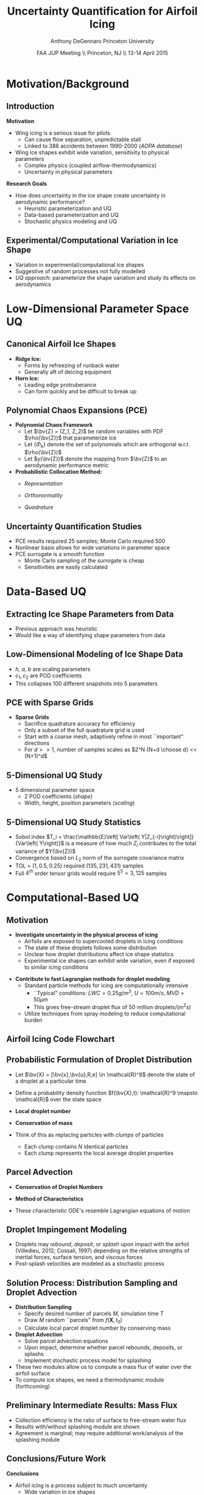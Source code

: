 #+STARTUP: beamer
#+LaTeX_CLASS: beamer
#+LaTeX_CLASS_OPTIONS: [9pt]

#+latex_header: \mode<beamer>{\usetheme{Warsaw}}
#+latex_header: \mode<beamer>{\setbeamertemplate{blocks}[rounded][shadow=false]}
#+latex_header: \mode<beamer>{\addtobeamertemplate{block begin}{\pgfsetfillopacity{0.8}}{\pgfsetfillopacity{1}}}
#+latex_header: \mode<beamer>{\setbeamercolor{structure}{fg=orange}}
#+latex_header: \mode<beamer>{\setbeamercovered{transparent}}
#+latex_header: \AtBeginSection[]{\begin{frame}<beamer>\frametitle{Topic}\tableofcontents[currentsection]\end{frame}}

#+latex_header: \usepackage{subcaption}
#+latex_header: \usepackage{multimedia}
#+latex_header: \usepackage{tikz}
#+latex_header: \usepackage{subfigure,subfigmat}
#+latex_header: \usepackage{threeparttable}
#+latex_header: \usetikzlibrary{shapes,arrows,shadows}
#+latex_header: \usepackage{bm, amssymb, amsmath, array, pdfpages}

#+begin_latex
% Define my settings

\graphicspath{{Figures/}}
% Add Princeton shield logo
\addtobeamertemplate{frametitle}{}{%
\begin{tikzpicture}[remember picture,overlay]
\node[anchor=north east,yshift=2pt] at (current page.north east) {\includegraphics[height=0.7cm]{Shield}};
\end{tikzpicture}}
%
#+end_latex

#+latex_header: \newcommand{\bv}[1]{\mathbf{#1}}
#+latex_header: \newcommand{\diff}[2]{\frac{\partial #1}{\partial #2}}
#+latex_header: \newcommand{\beq}[0]{\begin{equation}}
#+latex_header: \newcommand{\eeq}[0]{\end{equation}}
#+latex_header: \newcommand{\beqa}[0]{\begin{eqnarray}}
#+latex_header: \newcommand{\eeqa}[0]{\end{eqnarray}}
#+latex_header: \newcommand{\beqq}[0]{\begin{equation*}}
#+latex_header: \newcommand{\eeqq}[0]{\end{equation*}}
#+latex_header: \newcommand{\bs}[1]{\boldsymbol{#1}}
#+latex_header: \newcommand{\ip}[2]{\langle #1, #2\rangle}
#+BEAMER_FRAME_LEVEL: 2



#+DATE: FAA JUP Meeting \\ Princeton, NJ \\ 13-14 April 2015
#+TITLE: Uncertainty Quantification for Airfoil Icing
#+AUTHOR: Anthony DeGennaro \newline Princeton University
\institute{Princeton University}


* Motivation/Background

** Introduction
*Motivation*
- Wing icing is a serious issue for pilots
  - Can cause flow separation, unpredictable stall
  - Linked to 388 accidents between 1990-2000 (/AOPA database/)
- Wing ice shapes exhibit wide variation, sensitivity to physical
  parameters
  - Complex physics (coupled airflow-thermodynamics)
  - Uncertainty in physical parameters
*Research Goals*
- How does uncertainty in the ice shape create uncertainty in
  aerodynamic performance?
  - Heuristic parameterization and UQ
  - Data-based parameterization and UQ
  - Stochastic physics modeling and UQ

** Experimental/Computational Variation in Ice Shape

\begin{figure}
  \begin{subfigmatrix}{2}
      \subfigure[Habashi, 2006]{\includegraphics[width=0.45\textwidth]{Habashi2006ShapeVariation}}
      \subfigure[Wright, 2004]{\includegraphics[width=0.45\textwidth]{Wright2004ShapeVariation}}
  \end{subfigmatrix}
\end{figure}

- Variation in experimental/computational ice shapes
- Suggestive of random processes not fully modelled
- /UQ approach:/ parameterize the shape variation and study its
  effects on aerodynamics


* Low-Dimensional Parameter Space UQ

** Canonical Airfoil Ice Shapes

#+begin_latex
\begin{columns}[c]
  \column{0.5\textwidth}
    \includegraphics[width=0.95\textwidth]{RidgeParameters}
  \column{0.5\textwidth}
    \includegraphics[width=0.95\textwidth]{NominalHorn}
\end{columns}
#+end_latex

- *Ridge Ice:*
  - Forms by refreezing of runback water
  - Generally aft of deicing equipment
- *Horn Ice:*
  - Leading edge protruberance
  - Can form quickly and be difficult to break up

** Polynomial Chaos Expansions (PCE)

- *Polynomial Chaos Framework*
  - Let $\bv{Z} = (Z_1, Z_2)$ be random variables with PDF
    $\rho(\bv{Z})$ that parameterize ice
  - Let $\lbrace \Phi_k \rbrace$ denote the set of polynomials
    which are orthogonal w.r.t. $\rho(\bv{Z})$
  - Let $y(\bv{Z})$ denote the mapping from $\bv{Z}$ to an aerodynamic
    performance metric
- *Probabilistic Collocation Method:*
  - /Representation/ 
    \begin{equation*}
      y(\bv{Z}) \approx \sum_{|i|=0}^N y_i \Phi_i(\bv{Z})
    \end{equation*}
  - /Orthonormality/ 
    \begin{equation*}
    \begin{aligned}
      \ip{f}{g} &= \int_{\Gamma} f(\bv{z})g(\bv{z}) d\bv{z} \\
      \ip{\Phi_i}{\Phi_j} &= \delta_{ij}
    \end{aligned}
    \end{equation*}
  - /Quadrature/ 
    \begin{equation*}
      y_k = \ip{y}{\Phi_k} \approx \sum_{i=0}^{Q}
    y(\bv{Z}^{(k)}) \Phi_k(\bv{Z}^{(k)}) w_k
    \end{equation*}

** Uncertainty Quantification Studies

#+begin_latex
\begin{columns}[c]
  \column{0.33\textwidth}
    \centering
    \includegraphics[width=0.95\textwidth]{RidgeRVariation} \\
    \includegraphics[width=0.95\textwidth]{RidgeSVariation} \\
    {\bf Ridge}
  \column{0.33\textwidth}
    \centering
    \includegraphics[width=0.95\textwidth]{HornHVariation} \\
    \includegraphics[width=0.95\textwidth]{HornSVariation} \\
    {\bf Horn}
  \column{0.33\textwidth}
    \centering    
    \includegraphics[width=0.9\textwidth]{MC_surrogate_LargeUnc_CL} \\
    \includegraphics[width=0.9\textwidth]{MCgpcPDFLargeUnc_CL} \\
    {\bf Statistics}
\end{columns}
#+end_latex

- PCE results required 25 samples; Monte Carlo required 500
- Nonlinear basis allows for wide variations in parameter space
- PCE surrogate is a smooth function
  - Monte Carlo sampling of the surrogate is cheap
  - Sensitivities are easily calculated




* Data-Based UQ

** Extracting Ice Shape Parameters from Data
\begin{figure}
  \centering
  \includegraphics[width=0.6\textwidth]{CRMHorn}
\end{figure}

- Previous approach was heuristic
- Would like a way of identifying shape parameters from data

** Low-Dimensional Modeling of Ice Shape Data
#+begin_latex
\begin{columns}[c]
  \column{0.3\textwidth}
    \centering
    \includegraphics[width=1.3\textwidth]{HornsUnaligned} \\
    \bf{Original Data}
  \column{0.3\textwidth}
    \centering
    \includegraphics[width=1.25\textwidth]{PODReconstruction2} \\
    {\bf POD Reconstruction}
  \column{0.3\textwidth}
    \centering
    \includegraphics[width=1.25\textwidth]{PODModes} \\
    {\bf POD Modes}
\end{columns}
#+end_latex
\vspace{1cm}
\begin{equation*}
N(s) = h \lbrace \bar{N}(as + b) + \sum_{i=1}^2 c_i \Phi_i(as + b)   \rbrace
\end{equation*}

- /h, a, b/ are scaling parameters
- $c_1, c_2$ are POD coefficients
- This collapses 100 different snapshots into 5 parameters

** PCE with Sparse Grids

#+begin_latex
\begin{columns}[c]
  \column{0.7\textwidth}
    \centering
    \includegraphics[width=0.95\textwidth]{SparseGrid1} \\
    \bf{Full Tensor Product vs. Sparse Grid}
  \column{0.3\textwidth}
    \centering
    \includegraphics[width=0.95\textwidth]{SparseGrid2} \\
    {\bf Anisotropic Grid}
\end{columns}
#+end_latex

- *Sparse Grids*
  - Sacrifice quadrature accuracy for efficiency
  - Only a subset of the full quadrature grid is used
  - Start with a coarse mesh, adaptively refine in most ``important"
    directions
  - For $d >> 1$, number of samples scales as $2^N {N+d \choose d} <<
    (N+1)^d$

** 5-Dimensional UQ Study

#+begin_latex
\begin{columns}[c]
  \column{0.25\textwidth}
    \centering
    \includegraphics[width=1\textwidth]{DifferentShapesPODModes} \\
    \bf{POD Modes}
  \column{0.25\textwidth}
    \centering
    \includegraphics[width=1\textwidth]{DifferentShapesHeight} \\
    {\bf Height}
  \column{0.25\textwidth}
    \centering
    \includegraphics[width=1\textwidth]{DifferentShapesWidth} \\
    \bf{Width}
  \column{0.25\textwidth}
    \centering
    \includegraphics[width=1\textwidth]{DifferentShapesPosition} \\
    {\bf Position}
\end{columns}
#+end_latex

- 5 dimensional parameter space
  - 2 POD coefficients (/shape/)
  - Width, height, position parameters (/scaling/)

** 5-Dimensional UQ Study Statistics

#+begin_latex
\begin{columns}[c]
  \column{0.33\textwidth}
    \centering
    \includegraphics[width=1\textwidth]{PDFCLMAX} \\
    $\bm{C_{L_{MAX}}}$
  \column{0.33\textwidth}
    \centering
    \includegraphics[width=1\textwidth]{PDFalphaMAX} \\
    $\bm{\alpha_{MAX}}$
  \column{0.33\textwidth}
    \centering
    \includegraphics[width=1\textwidth]{PDFLDMAX} \\
    $\bm{L/D_{MAX}}$
\end{columns}

\begin{figure}
\centering
\includegraphics[width=0.5\textwidth]{Sobol}
\end{figure}
#+end_latex
- Sobol index $T_i = \frac{\mathbb{E}\left[ Var\left(
  Y|Z_{-i}\right)\right]}{Var\left( Y\right)}$ is a measure of how much
  $Z_i$ contributes to the total variance of $Y(\bv{Z})$
- Convergence based on $L_2$ norm of the surrogate covariance matrix
- TOL = $\left( 1, 0.5, 0.25 \right)$ required $\left( 135, 231, 431
  \right)$ samples
- Full $4^{th}$ order tensor grids would require $5^5 = 3,125$ samples  


* Computational-Based UQ

** Motivation
- *Investigate uncertainty in the physical process of icing*
  - Airfoils are exposed to supercooled droplets in icing conditions
  - The state of these droplets follows some distribution
  - Unclear how droplet distributions affect ice shape statistics
  - Experimental ice shapes can exhibit wide variation, even if
    exposed to similar icing conditions

#+begin_latex
\begin{columns}[c]
  \column{0.5\textwidth}
    \centering
    \includegraphics[width=1\textwidth]{FAADropletDist1}
  \column{0.5\textwidth}
    \centering
    \includegraphics[width=1\textwidth]{FAADropletDist2}
\end{columns}
#+end_latex

- *Contribute to fast Lagrangian methods for droplet modeling*
  - Standard particle methods for icing are computationally intensive
    - ``Typical" conditions: $LWC=0.25 g/m^3$, $U = 100 m/s$, $MVD = 50 \mu m$
    - This gives free-stream droplet flux of 50 million droplets$/(m^2 s)$
  - Utilize techniques from spray modeling to reduce computational burden

** Airfoil Icing Code Flowchart 

#+begin_latex
\fontsize{7}\selectfont
% Define the layers to draw the diagram
\pgfdeclarelayer{background}
\pgfdeclarelayer{foreground}
\pgfsetlayers{background,main,foreground}

% Define block styles used later

\tikzstyle{sensor}=[draw, fill=blue!20, text width=5em, 
    text centered, minimum height=2.5em,drop shadow]
\tikzstyle{ann} = [above, text width=5em, text centered]
\tikzstyle{wa} = [sensor, text width=7.5em, fill=blue!20, 
    minimum height=3em, rounded corners, drop shadow]

% Define distances for bordering
\def\blockdist{2.3}
\def\edgedist{2.5}

\begin{tikzpicture}
    \node (CleanAirfoil) [wa]  {Clean Airfoil Geometry};
    \path (CleanAirfoil)+(4,2.5) node (FlowSolver) [wa] {Mesh/Flow Solver};
    \path (FlowSolver)+(0,-1.25) node (DropletDist) [wa] {Droplet\\Statistics Module};
    \path (DropletDist)+(0,-1.25) node (SLDModule) [wa] {Droplet\\Dynamics Module};
    \path (SLDModule)+(0,-1.25) node (ThermoModule) [wa] {Thermodynamic Module};
    \path (ThermoModule)+(0,-1.25) node (IcedAirfoil) [wa] {Iced Airfoil Geometry};
    \path (CleanAirfoil)+(8,0) node (FinalAirfoil) [wa] {Final Iced Airfoil Geometry};

    \path [draw, ->, thick] (CleanAirfoil.north) |- node [above] {} (FlowSolver.west);
    \path [draw, ->, thick] (FlowSolver.south) -- node [below] {} (DropletDist.north);
    \path [draw, ->, thick] (DropletDist.south) -- node [below] {} (SLDModule.north);
    \path [draw, ->, thick] (SLDModule.south) -- node [below] {} (ThermoModule.north);
    \path [draw, ->, thick] (ThermoModule.south) -- node [below] {} (IcedAirfoil.north);
    \path [draw, ->, thick] (IcedAirfoil.east) -| node [above] {} (FinalAirfoil.south);
    \path [draw, ->, thick] (IcedAirfoil.east) -- ++(0.75,0cm) |- node [above]
                      {} (FlowSolver.east);

    \begin{pgfonlayer}{background}
        \path (FlowSolver.west)+(-1,1) node (a) {};
        \path (IcedAirfoil.east)+(1,-1) node (b) {};
        \path[fill=orange!20,rounded corners, draw=black!50, dashed] (a) rectangle (b);
            
    \end{pgfonlayer}
    \begin{pgfonlayer}{background}
        \path (DropletDist.west)+(-0.5,0.6) node (a) {};
        \path (SLDModule.east)+(0.5,-0.6) node (b) {};
        \path[fill=orange!40,rounded corners, draw=black!50, dashed] (a) rectangle (b);
            
    \end{pgfonlayer}

\end{tikzpicture}

#+end_latex

** Probabilistic Formulation of Droplet Distribution
- Let $\bv{X} = [\bv{x},\bv{u},R,e] \in \mathcal{R}^8$ denote the
  state of a droplet at a particular time
- Define a probability density function $f(\bv{X},t): \mathcal{R}^9
  \mapsto \mathcal{R}$ over the state space
- *Local droplet number*
  \begin{equation*}
    N(\mathbf{X},t_0) \approx f(\mathbf{X},t) \Delta f
  \end{equation*}
- *Conservation of mass*
  \begin{equation*}
    \sum_{i}^{M} N_i m_i = \int_V m(R) ~f ~df
  \end{equation*}
- Think of this as replacing particles with /clumps/ of particles
  - Each clump contains $N$ identical particles
  - Each clump represents the local average droplet properties

** Parcel Advection 
- *Conservation of Droplet Numbers*
  #+begin_latex
    \begin{equation*}
      \diff{N_i}{t} + \nabla_{\mathbf{X}} \cdot (N_i \dot{\mathbf{X}}) = 0 ~~~~~ i=1 \ldots M 
    \end{equation*}
  #+end_latex
- *Method of Characteristics*
  #+begin_latex
    \begin{equation*}
      \frac{d}{dt} \left{   
        \begin{bmatrix}
          \bm{x} \\
          \bm{u} \\
          R \\
          e
        \end{bmatrix}
      \right} = 
      \left{
        \begin{bmatrix}
          \mathbf{u} \\
          \sum \left( \frac{\mathbf{F_d}}{m_d} \right) \\
          -\frac{\dot{m}}{4\pi\rho R^2} \\
          \frac{\dot{m}}{m} \left(\Delta e + \frac{\dot{q}}{m} \right)
        \end{bmatrix}
      \right}  
    \end{equation*}
  #+end_latex
- These characteristic ODE's resemble Lagrangian equations of motion

** Droplet Impingement Modeling
- Droplets may /rebound/, /deposit/, or /splash/ upon impact with the
  airfoil (Villedieu, 2012; Cossali, 1997) depending on the relative
  strengths of inertial forces, surface tension, and viscous forces
- Post-splash velocities are modeled as a stochastic process

#+begin_latex
\begin{columns}[c]
  \column{0.15\textwidth}
    \centering
    \includegraphics[width=1\textwidth]{Bounce} \\
    {\bf Rebound}
  \column{0.4\textwidth}
    \centering
    \includegraphics[width=1\textwidth]{Spread} \\
    {\bf Deposit}
  \column{0.4\textwidth}
    \centering
    \includegraphics[width=1\textwidth]{Splash} \\
    {\bf Splash}
\end{columns}
#+end_latex

** Solution Process: Distribution Sampling and Droplet Advection
- *Distribution Sampling*
  - Specify desired number of parcels $M$, simulation time $T$
  - Draw $M$ random ``parcels" from $f(\mathbf{X},t_0)$
  - Calculate local parcel droplet number by conserving mass
- *Droplet Advection*
  - Solve parcel advection equations
  - Upon impact, determine whether parcel rebounds, deposits, or
    splashs
  - Implement stochastic process model for splashing
- These two modules allow us to compute a mass flux of water over the
  airfoil surface
- To compute ice shapes, we need a thermodynamic module (forthcoming)
  
** Preliminary Intermediate Results: Mass Flux

#+begin_latex
\begin{columns}[c]
  \column{0.5\textwidth}
    \centering
    \includegraphics[width=1\textwidth]{BetaSample} \\
    {\bf Statistics}
  \column{0.5\textwidth}
    \centering
    \includegraphics[width=1\textwidth]{BetaComparison} \\
    {\bf Validation}
\end{columns}
#+end_latex

- Collection efficiency is the ratio of surface to free-stream water flux
- Results with/without splashing module are shown
- Agreement is marginal; may require additional work/analysis of the
  splashing module

** Conclusions/Future Work

*Conclusions*
- Airfoil icing is a process subject to much uncertainty
  - Wide variation in ice shapes
  - Sensitivity to perturbations in physical conditions
- We have briefly demonstrated three approaches to quantifying
  uncertainty in this problem
  - Heuristic parameterization
  - Data-based parameterization
  - Stochastic processes and in computational models 
*Future Work*
- Parameterized UQ
  - Investigate effect of more shape parameters
  - Extend efforts to 3D wing icing
- Computational modeling
  - Continue development and testing of icing code
  - Use icing code to investigate statistical variation of ice shapes
